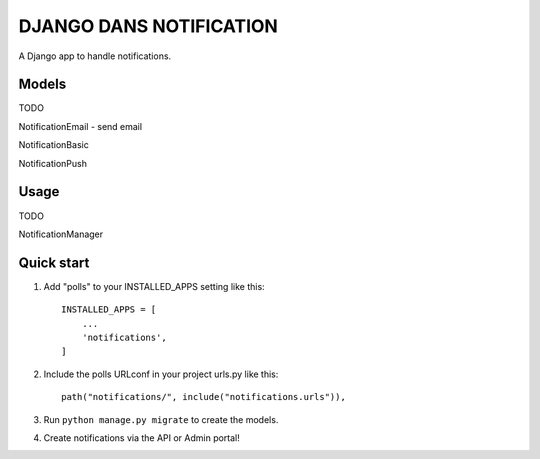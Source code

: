 =====
DJANGO DANS NOTIFICATION
=====

A Django app to handle notifications.

Models
-----------
TODO

NotificationEmail
- send email

NotificationBasic

NotificationPush


Usage
-----------
TODO

NotificationManager


Quick start
-----------

1. Add "polls" to your INSTALLED_APPS setting like this::

    INSTALLED_APPS = [
        ...
        'notifications',
    ]

2. Include the polls URLconf in your project urls.py like this::

    path("notifications/", include("notifications.urls")),

3. Run ``python manage.py migrate`` to create the models.

4. Create notifications via the API or Admin portal!
